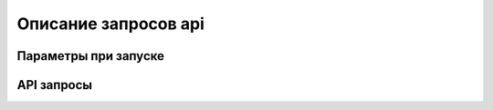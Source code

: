 ################################################################################
Описание запросов api
################################################################################

********************************************************************************
Параметры при запуске
********************************************************************************

********************************************************************************
API запросы
********************************************************************************
